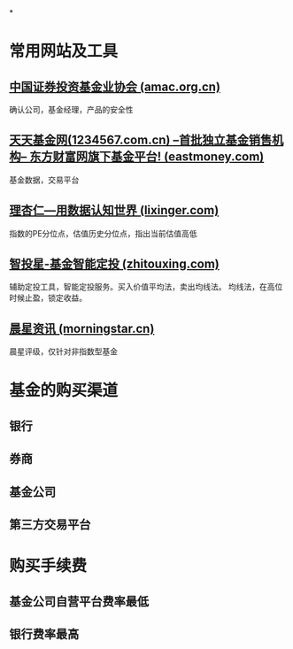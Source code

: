 *
* 常用网站及工具
** [[https://www.amac.org.cn/index/][中国证券投资基金业协会 (amac.org.cn)]]
确认公司，基金经理，产品的安全性
** [[https://fund.eastmoney.com/][天天基金网(1234567.com.cn) --首批独立基金销售机构-- 东方财富网旗下基金平台! (eastmoney.com)]]
基金数据，交易平台
** [[https://www.lixinger.com/][理杏仁—用数据认知世界 (lixinger.com)]]
指数的PE分位点，估值历史分位点，指出当前估值高低
** [[http://www.zhitouxing.com/][智投星-基金智能定投 (zhitouxing.com)]]
辅助定投工具，智能定投服务。买入价值平均法，卖出均线法。
均线法，在高位时候止盈，锁定收益。
** [[https://www.morningstar.cn/main/default.aspx][晨星资讯 (morningstar.cn)]]
晨星评级，仅针对非指数型基金
* 基金的购买渠道
** 银行
** 券商
** 基金公司
** 第三方交易平台
* 购买手续费
** 基金公司自营平台费率最低
** 银行费率最高